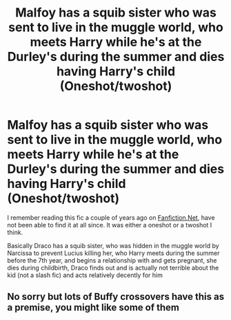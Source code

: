 #+TITLE: Malfoy has a squib sister who was sent to live in the muggle world, who meets Harry while he's at the Durley's during the summer and dies having Harry's child (Oneshot/twoshot)

* Malfoy has a squib sister who was sent to live in the muggle world, who meets Harry while he's at the Durley's during the summer and dies having Harry's child (Oneshot/twoshot)
:PROPERTIES:
:Author: TheGreatPompey
:Score: 15
:DateUnix: 1576971478.0
:DateShort: 2019-Dec-22
:FlairText: What's That Fic?
:END:
I remember reading this fic a couple of years ago on [[https://Fanfiction.Net][Fanfiction.Net]], have not been able to find it at all since. It was either a oneshot or a twoshot I think.

Basically Draco has a squib sister, who was hidden in the muggle world by Narcissa to prevent Lucius killing her, who Harry meets during the summer before the 7th year, and begins a relationship with and gets pregnant, she dies during childbirth, Draco finds out and is actually not terrible about the kid (not a slash fic) and acts relatively decently for him


** No sorry but lots of Buffy crossovers have this as a premise, you might like some of them
:PROPERTIES:
:Author: LiriStorm
:Score: -1
:DateUnix: 1577005908.0
:DateShort: 2019-Dec-22
:END:

